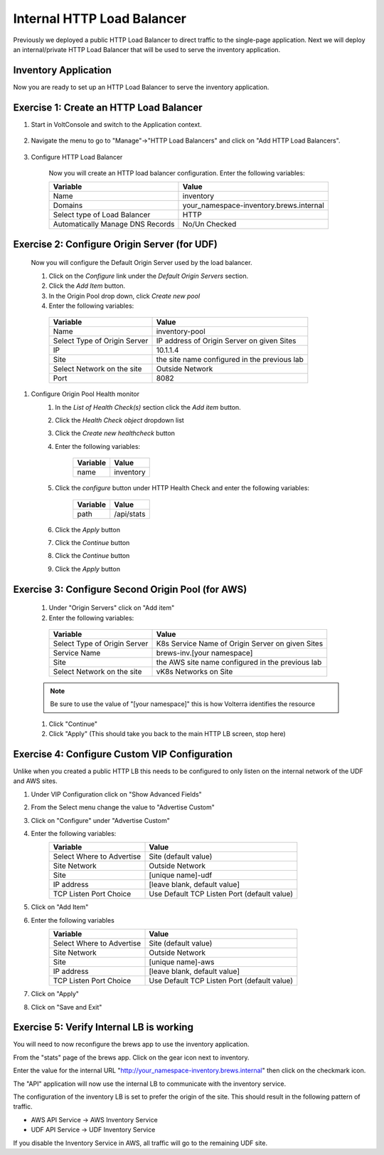 Internal HTTP Load Balancer
===========================

Previously we deployed a public HTTP Load Balancer to direct traffic to the 
single-page application.  Next we will deploy an internal/private HTTP Load
Balancer that will be used to serve the inventory application.

Inventory Application
~~~~~~~~~~~~~~~~~~~~~~~

Now you are ready to set up an HTTP Load Balancer to serve the inventory application.

Exercise 1: Create an HTTP Load Balancer
~~~~~~~~~~~~~~~~~~~~~~~~~~~~~~~~~~~~~~~~

#. Start in VoltConsole and switch to the Application context. 

    |app-context|

#. Navigate the menu to go to "Manage"->"HTTP Load Balancers" and click on "Add HTTP Load Balancers".

    |http_lb_menu| |http_lb_add|

#. Configure HTTP Load Balancer

    Now you will create an HTTP load balancer configuration. Enter the following variables:

    ================================= =====
    Variable                          Value
    ================================= =====
    Name                              inventory
    Domains                           your_namespace-inventory.brews.internal
    Select type of Load Balancer      HTTP
    Automatically Manage DNS Records  No/Un Checked 
    ================================= =====

    |http_lb|

Exercise 2: Configure Origin Server (for UDF)
~~~~~~~~~~~~~~~~~~~~~~~~~~~~~~~~~~~~~~~~~~~~~

    Now you will configure the Default Origin Server used by the load balancer.  
    
    #. Click on the *Configure* link under the *Default Origin Servers* section.

    #. Click the *Add Item* button.

    #. In the Origin Pool drop down, click *Create new pool* 

    #. Enter the following variables:

      ================================= =====
      Variable                          Value
      ================================= =====
      Name                              inventory-pool
      Select Type of Origin Server      IP address of Origin Server on given Sites
      IP                                10.1.1.4
      Site                              the site name configured in the previous lab
      Select Network on the site        Outside Network
      Port                              8082
      ================================= =====

      |http_lb_origin_pool_config|

#. Configure Origin Pool Health monitor
    #. In the *List of Health Check(s)* section click the *Add item* button.
    #. Click the *Health Check object* dropdown list 
    #. Click the *Create new healthcheck* button
    #. Enter the following variables:

        ========= =====
        Variable  Value
        ========= =====
        name      inventory
        ========= =====

    #. Click the *configure* button under HTTP Health Check and enter the following variables:

        ========= =====
        Variable  Value
        ========= =====
        path      /api/stats
        ========= =====
    
    #. Click the *Apply* button
    #. Click the *Continue* button
    #. Click the *Continue* button
    #. Click the *Apply* button


Exercise 3: Configure Second Origin Pool (for AWS)
~~~~~~~~~~~~~~~~~~~~~~~~~~~~~~~~~~~~~~~~~~~~~~~~~~~

    #.  Under "Origin Servers" click on "Add item"
    #. Enter the following variables:

      ================================= =====
      Variable                          Value
      ================================= =====
      Select Type of Origin Server      K8s Service Name of Origin Server on given Sites
      Service Name                      brews-inv.[your namespace]
      Site                              the AWS site name configured in the previous lab
      Select Network on the site        vK8s Networks on Site
      ================================= =====

    .. note:: Be sure to use the value of "[your namespace]" this is how Volterra identifies the resource

    #. Click "Continue"
    #. Click "Apply" (This should take you back to the main HTTP LB screen, stop here)

Exercise 4: Configure Custom VIP Configuration 
~~~~~~~~~~~~~~~~~~~~~~~~~~~~~~~~~~~~~~~~~~~~~~~~

Unlike when you created a public HTTP LB this needs to be configured
to only listen on the internal network of the UDF and AWS sites.  
    
#. Under VIP Configuration click on "Show Advanced Fields"
#. From the Select menu change the value to "Advertise Custom"
   |http_lb_custom_vip|
#. Click on "Configure" under "Advertise Custom"
#. Enter the following variables:
    ================================= =====
    Variable                          Value
    ================================= =====
    Select Where to Advertise         Site (default value)
    Site Network                      Outside Network
    Site                              [unique name]-udf
    IP address                        [leave blank, default value]
    TCP Listen Port Choice            Use Default TCP Listen Port (default value)
    ================================= =====
#. Click on "Add Item" 
#. Enter the following variables
    ================================= =====
    Variable                          Value
    ================================= =====
    Select Where to Advertise         Site (default value)
    Site Network                      Outside Network
    Site                              [unique name]-aws
    IP address                        [leave blank, default value]
    TCP Listen Port Choice            Use Default TCP Listen Port (default value)
    ================================= =====
#. Click on "Apply"
#. Click on "Save and Exit"

Exercise 5: Verify Internal LB is working 
~~~~~~~~~~~~~~~~~~~~~~~~~~~~~~~~~~~~~~~~~~

You will need to now reconfigure the brews app to use the inventory application.

From the "stats" page of the brews app.  Click on the gear icon next to inventory.

|brews-app-inventory-settings|

Enter the value for the internal URL "http://your_namespace-inventory.brews.internal" then click on the checkmark icon.

|brews-app-inventory-config|

The "API" application will now use the internal LB to communicate with the inventory service.  

The configuration of the inventory LB is set to prefer the origin of the site.  This should result in the 
following pattern of traffic.

- AWS API Service -> AWS Inventory Service
- UDF API Service -> UDF Inventory Service

If you disable the Inventory Service in AWS, all traffic will go to the remaining UDF site.

.. |app-context| image:: images/app-context.png
.. |http_lb_menu| image:: images/http_lb_menu.png
.. |http_lb_add| image:: images/http_lb_add.png
.. |http_lb| image:: images/http_lb.png
.. |http_lb_origin_pool_config| image:: images/http_lb_origin_pool_config.png
.. |http_lb_custom_vip| image:: images/http_lb_custom_vip.png
.. |brews-app-inventory-settings| image:: images/brews-app-inventory-settings.png
.. |brews-app-inventory-config| image:: images/brews-app-inventory-config.png
